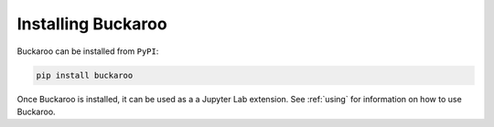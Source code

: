 .. _install:

===================
Installing Buckaroo
===================

Buckaroo can be installed from ``PyPI``:

.. code-block:: bash

   pip install buckaroo

Once Buckaroo is installed, it can be used as a a Jupyter Lab  extension. See :ref:`using` for information on how to use Buckaroo.
